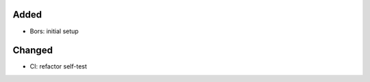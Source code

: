 .. A new scriv changelog fragment.
..
.. Uncomment the header that is right (remove the leading dots).
..
Added
.....

- Bors:  initial setup

Changed
.......

- CI:  refactor self-test

.. Deprecated
.. ..........
..
.. - A bullet item for the Deprecated category.
..
.. Fixed
.. .....
..
.. - A bullet item for the Fixed category.
..
.. Removed
.. .......
..
.. - A bullet item for the Removed category.
..
.. Security
.. ........
..
.. - A bullet item for the Security category.
..
